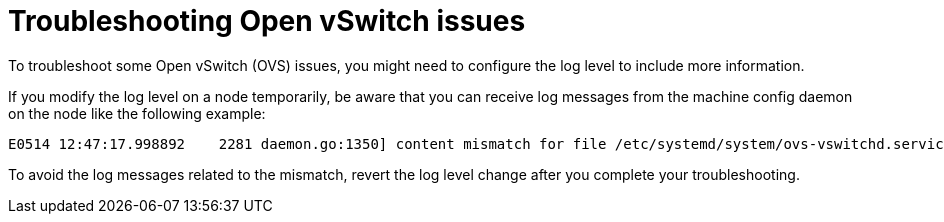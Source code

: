 [id="nw-troubleshoot-ovs_{context}"]
= Troubleshooting Open vSwitch issues

To troubleshoot some Open vSwitch (OVS) issues, you might need to configure the log level to include more information.

If you modify the log level on a node temporarily, be aware that you can receive log messages from the machine config daemon on the node like the following example:

[source,terminal]
----
E0514 12:47:17.998892    2281 daemon.go:1350] content mismatch for file /etc/systemd/system/ovs-vswitchd.service: [Unit]
----

To avoid the log messages related to the mismatch, revert the log level change after you complete your troubleshooting.
